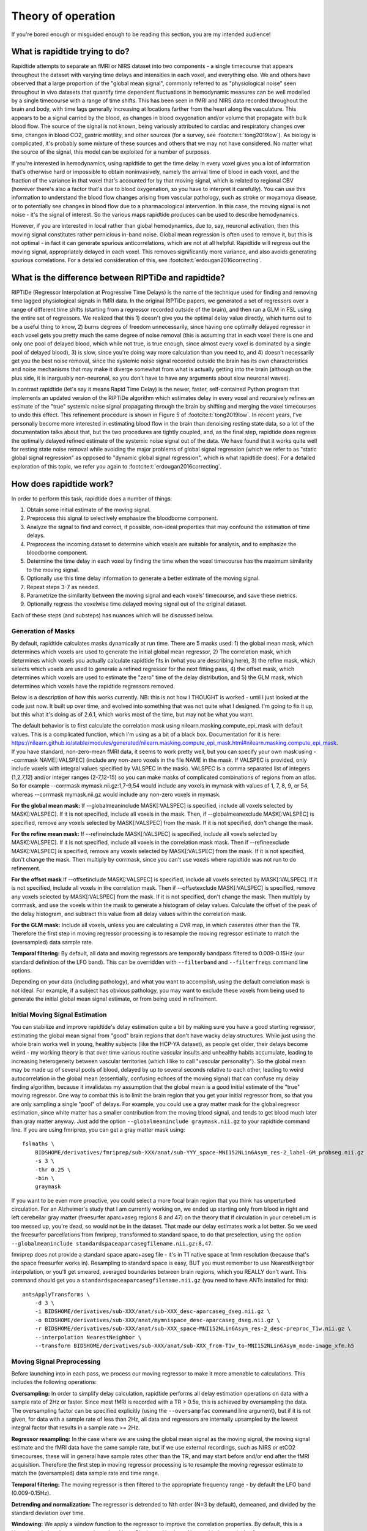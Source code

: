 ..
   Headings are organized in this manner:
   =====
   -----
   ^^^^^
   """""
   '''''

Theory of operation
===================

If you're bored enough or misguided enough to be reading this section,
you are my intended audience!


What is rapidtide trying to do?
-------------------------------

Rapidtide attempts to separate an fMRI or NIRS dataset into two components -
a single timecourse that appears throughout the dataset with varying time delays and
intensities in each voxel,
and everything else.
We and others have observed that a large proportion of the "global mean signal",
commonly referred to as "physiological noise" seen throughout in vivo datasets that
quantify time dependent fluctuations in hemodynamic measures can be well modelled by
a single timecourse with a range of time shifts.
This has been seen in fMRI and NIRS data recorded throughout the brain and body,
with time lags generally increasing at locations farther from the heart along the vasculature.
This appears to be a signal carried by the blood,
as changes in blood oxygenation and/or volume that propagate with bulk blood flow.
The source of the signal is not known,
being variously attributed to cardiac and respiratory changes over time,
changes in blood CO2, gastric motility, and other sources
(for a survey, see :footcite:t:`tong2019low`).
As biology is complicated, it's probably some mixture of these sources and
others that we may not have considered.
No matter what the source of the signal,
this model can be exploited for a number of purposes.

If you're interested in hemodynamics,
using rapidtide to get the time delay in every voxel gives you a lot of information
that's otherwise hard or impossible to obtain noninvasively,
namely the arrival time of blood in each voxel,
and the fraction of the variance in that voxel that's accounted for by that moving signal,
which is related to regional CBV
(however there's also a factor that's due to blood oxygenation, so you have to interpret it carefully).
You can use this information to understand the blood flow changes arising from vascular pathology,
such as stroke or moyamoya disease,
or to potentially see changes in blood flow due to a pharmacological intervention.
In this case, the moving signal is not noise - it's the signal of interest.
So the various maps rapidtide produces can be used to describe hemodynamics.

However, if you are interested in local rather than global hemodynamics,
due to, say, neuronal activation,
then this moving signal constitutes rather pernicious in-band noise.
Global mean regression is often used to remove it,
but this is not optimal - in fact it can generate spurious anticorrelations,
which are not at all helpful.
Rapidtide will regress out the moving signal, appropriately delayed in each voxel.
This removes significantly more variance, and also avoids generating spurious correlations.
For a detailed consideration of this, see :footcite:t:`erdougan2016correcting`.


What is the difference between RIPTiDe and rapidtide?
-----------------------------------------------------

RIPTiDe (Regressor Interpolation at Progressive Time Delays) is the name of
the technique used for finding and removing time lagged physiological signals in fMRI data.
In the original RIPTiDe papers,
we generated a set of regressors over a range of different time shifts
(starting from a regressor recorded outside of the brain),
and then ran a GLM in FSL using the entire set of regressors.
We realized that this
1) doesn't give you the optimal delay value directly,
which turns out to be a useful thing to know,
2) burns degrees of freedom unnecessarily,
since having one optimally delayed regressor in each voxel gets you pretty much
the same degree of noise removal
(this is assuming that in each voxel there is one and only one pool of delayed blood,
which while not true, is true enough,
since almost every voxel is dominated by a single pool of delayed blood),
3) is slow, since you're doing way more calculation than you need to,
and 4) doesn't necessarily get you the best noise removal,
since the systemic noise signal recorded outside the brain has its own characteristics
and noise mechanisms that may make it diverge somewhat from what is actually
getting into the brain
(although on the plus side, it is inarguably non-neuronal,
so you don't have to have any arguments about slow neuronal waves).

In contrast rapidtide (let's say it means Rapid Time Delay) is the newer, faster,
self-contained Python program that implements an updated version of the RIPTiDe
algorithm which estimates delay in every voxel and recursively refines an estimate
of the "true" systemic noise signal propagating through the brain by shifting and
merging the voxel timecourses to undo this effect.
This refinement procedure is shown in Figure 5 of :footcite:t:`tong2019low`.
In recent years,
I've personally become more interested in estimating blood flow in the brain than
denoising resting state data,
so a lot of the documentation talks about that,
but the two procedures are tightly coupled,
and, as the final step,
rapidtide does regress the optimally delayed refined estimate of the systemic noise signal out of the data.
We have found that it works quite well for resting state noise removal while avoiding
the major problems of global signal regression
(which we refer to as "static global signal regression" as opposed to
"dynamic global signal regression", which is what rapidtide does).
For a detailed exploration of this topic,
we refer you again to :footcite:t:`erdougan2016correcting`.


How does rapidtide work?
------------------------

In order to perform this task, rapidtide does a number of things:

1. Obtain some initial estimate of the moving signal.
2. Preprocess this signal to selectively emphasize the bloodborne component.
3. Analyze the signal to find and correct, if possible, non-ideal properties
   that may confound the estimation of time delays.
4. Preprocess the incoming dataset to determine which voxels are suitable for
   analysis, and to emphasize the bloodborne component.
5. Determine the time delay in each voxel by finding the time when the voxel
   timecourse has the maximum similarity to the moving signal.
6. Optionally use this time delay information to generate a better estimate of the moving signal.
7. Repeat steps 3-7 as needed.
8. Parametrize the similarity between the moving signal and each voxels'
   timecourse, and save these metrics.
9. Optionally regress the voxelwise time delayed moving signal out of the original dataset.

Each of these steps (and substeps) has nuances which will be discussed below.


Generation of Masks
^^^^^^^^^^^^^^^^^^^

By default, rapidtide calculates masks dynamically at run time.  There
are 5 masks used: 1) the global mean mask, which determines which voxels
are used to generate the initial global mean regressor, 2) The
correlation mask, which determines which voxels you actually calculate
rapidtide fits in (what you are describing here), 3) the refine mask,
which selects which voxels are used to generate a refined regressor for
the next fitting pass, 4) the offset mask, which determines which voxels are
used to estimate the "zero" time of the delay distribution,
and 5) the GLM mask, which determines which
voxels have the rapidtide regressors removed.

Below is a description of how this works currently.  NB: this is not how
I THOUGHT is worked - until I just looked at the code just now.  It
built up over time, and evolved into something that was not quite what I
designed.  I'm going to fix it up, but this what it's doing as of 2.6.1,
which works most of the time, but may not be what you want.

The default behavior is to first calculate the correlation mask using
nilearn.masking.compute_epi_mask with default values.  This is a
complicated function, which I'm using as a bit of a black box.
Documentation for it is here:
https://nilearn.github.io/stable/modules/generated/nilearn.masking.compute_epi_mask.html#nilearn.masking.compute_epi_mask.
If you have
standard, non-zero-mean fMRI data, it seems to work pretty well, but you
can specify your own mask using --corrmask NAME[:VALSPEC] (include any
non-zero voxels in the file NAME in the mask.  If VALSPEC is provided, only
include voxels with integral values specified by VALSPEC in the mask).
VALSPEC is a comma separated list of integers (1,2,7,12) and/or integer
ranges (2-7,12-15) so you can make masks of complicated combinations of
regions from an atlas.  So for example --corrmask mymask.nii.gz:1,7-9,54
would include any voxels in mymask with values of 1, 7, 8, 9, or 54,
whereas --corrmask mymask.nii.gz would include any non-zero voxels in
mymask.

**For the global mean mask:**
If --globalmeaninclude MASK[:VALSPEC] is specified, include all voxels
selected by MASK[:VALSPEC].  If it is not specified, include all voxels
in the mask.  Then, if --globalmeanexclude MASK[:VALSPEC] is specified,
remove any voxels selected by MASK[:VALSPEC] from the mask.  If it is
not specified, don't change the mask.

**For the refine mean mask:**
If --refineinclude MASK[:VALSPEC] is specified, include all voxels
selected by MASK[:VALSPEC].  If it is not specified, include all voxels
in the correlation mask mask.  Then if --refineexclude MASK[:VALSPEC] is specified,
remove any voxels selected by MASK[:VALSPEC] from the mask.  If it is
not specified, don't change the mask.  Then multiply by corrmask, since
you can't use voxels where rapidtide was not run to do refinement.

**For the offset mask**
If --offsetinclude MASK[:VALSPEC] is specified, include all voxels
selected by MASK[:VALSPEC].  If it is not specified, include all voxels
in the correlation mask.  Then if --offsetexclude MASK[:VALSPEC] is specified,
remove any voxels selected by MASK[:VALSPEC] from the mask.  If it is
not specified, don't change the mask.  Then multiply by corrmask, and use the voxels within
the mask to generate a histogram of delay values.  Calculate the offset of the peak of the delay histogram,
and subtract this value from all delay values within the correlation mask.

**For the GLM mask:**
Include all voxels, unless you are calculating a CVR map, in which caserates other than the TR. Therefore
the first step in moving regressor processing is to resample the moving regressor estimate to match the (oversampled)
data sample rate.

**Temporal filtering:**  By default, all data and moving regressors are temporally bandpass filtered to 0.009-0.15Hz
(our standard definition of the LFO band).  This can be overridden with ``--filterband`` and ``--filterfreqs`` command line
options.

Depending on your data (including pathology), and what you want to accomplish, using the default correlation
mask is not ideal.  For example, if a subject has obvious pathology, you may want to exclude these voxels
from being used to generate the initial global mean signal estimate, or from being used in refinement.


Initial Moving Signal Estimation
^^^^^^^^^^^^^^^^^^^^^^^^^^^^^^^^

You can stabilize and improve rapidtide's delay estimation quite a bit by making sure you have a good starting
regressor, estimating the global mean signal from "good" brain regions that don't have wacky delay structures.
While just using the whole brain works well in young, healthy subjects (like the HCP-YA dataset), as people get older,
their delays become weird - my working theory is that over time various routine vascular insults and unhealthy habits
accumulate, leading to increasing heterogeneity between vascular territories (which I like to call "vascular
personality"). So the global mean may be made up of several pools of blood, delayed by up to several seconds
relative to each other, leading to weird autocorrelation in the global mean (essentially, confusing echoes of the
moving signal) that can confuse my delay finding algorithm, because it
invalidates my assumption that the global mean is a good initial estimate of the "true" moving regressor.
One way to combat this is to limit the brain region that you get your initial regressor from, so that you are only
sampling a single "pool" of delays. For example, you
could use a gray matter mask for the global regresor estimation, since white matter has a smaller contribution from
the moving blood signal, and tends to get blood much later than gray matter anyway.  Just add the option
``--globalmeaninclude graymask.nii.gz`` to your rapidtide command line.  If you are using
fmriprep, you can get a gray matter mask using:

::

  fslmaths \
      BIDSHOME/derivatives/fmriprep/sub-XXX/anat/sub-YYY_space-MNI152NLin6Asym_res-2_label-GM_probseg.nii.gz \
      -s 3 \
      -thr 0.25 \
      -bin \
      graymask

If you want to be even more proactive, you could select a more focal brain region that you think has unperturbed circulation.
For an Alzheimer's study that I am currently working on, we ended up starting only from blood in right and
left cerebellar gray matter (freesurfer aparc+aseg regions 8 and 47) on the theory that if circulation in your cerebellum
is too messed up, you're dead, so would not be in the dataset. That made our delay estimates work a lot better.
So we used the freesurfer parcellations from fmriprep, transformed to standard space, to do that
preselection, using the option ``--globalmeaninclude standardspaceaparcasegfilename.nii.gz:8,47``.

fmriprep does not provide a standard space aparc+aseg file - it's in T1 native space at 1mm resolution
(because that's the space freesurfer works in).  Resampling to standard space is easy, BUT you must
remember to use NearestNeighbor
interpolation, or you'll get smeared, averaged boundaries between brain regions, which you REALLY don't want.
This command should get you a ``standardspaceaparcasegfilename.nii.gz`` (you need to have ANTs installed for this):

::

  antsApplyTransforms \
      -d 3 \
      -i BIDSHOME/derivatives/sub-XXX/anat/sub-XXX_desc-aparcaseg_dseg.nii.gz \
      -o BIDSHOME/derivatives/sub-XXX/anat/mymnispace_desc-aparcaseg_dseg.nii.gz \
      -r BIDSHOME/derivatives/sub-XXX/anat/sub-XXX_space-MNI152NLin6Asym_res-2_desc-preproc_T1w.nii.gz \
      --interpolation NearestNeighbor \
      --transform BIDSHOME/derivatives/sub-XXX/anat/sub-XXX_from-T1w_to-MNI152NLin6Asym_mode-image_xfm.h5


Moving Signal Preprocessing
^^^^^^^^^^^^^^^^^^^^^^^^^^^

Before launching into in each pass, we process our moving regressor to make it more amenable to calculations.
This includes the following operations:

**Oversampling:**  In order to simplify delay calculation, rapidtide performs all delay estimation operations
on data with a sample rate of 2Hz or faster.  Since most fMRI is recorded with a TR > 0.5s, this is achieved by
oversampling the data.  The oversampling factor can be specified explicitly
(using the ``--oversampfac`` command line argument), but if it is
not given, for data with a sample rate of less than 2Hz, all data and regressors
are internally upsampled by the lowest
integral factor that results in a sample rate >= 2Hz.

**Regressor resampling:** In the case where we are using the global mean signal
as the moving signal, the moving signal estimate and the fMRI data have
the same sample rate, but if we use external
recordings, such as NIRS or etCO2 timecourses, these will in general have sample
rates other than the TR, and may start before and/or end after the fMRI acquisition.
Therefore the first step in moving regressor processing
is to resample the moving regressor estimate to match the (oversampled)
data sample rate and time range.

**Temporal filtering:** The moving regressor is then filtered to the appropriate frequency range - by default the
LFO band (0.009-0.15Hz).

**Detrending and normalization:** The regressor is detrended to Nth order (N=3 by default), demeaned, and divided
by the standard deviation over time.

**Windowing:** We apply a window function to the regressor to improve the correlation properties.  By default, this is
a Hamming window, but you can also select Hann, Blackman-Harris, or None, with the ``--windowfunc`` argument.

**Zero padding:** The regressor is zero padded on each end to twice its length, so that we will be doing a linear
rather than circular correlation (you can select circular correlation with ``--corrtype``, but I wouldn't recommend it.


Moving Signal Massaging
^^^^^^^^^^^^^^^^^^^^^^^

Because the moving signal is "noise", we can't select or specify its properties, and sometimes the sLFO signal
you end up with is problematic for one reason or another.  Rapidtide attempts to correct, where possible,
problems in the moving signal that will impair proper delay estimation.  Again, if you're just doing
signal denoising, these are not that important to you.

**Pseudoperiodicity:**  The first potential problem in the sLFO regressor is
pseudoperiodicity.  From time to time, signal energy in the 0.009-0.15 Hz
band will be strongly concentrated in one or more spectral peaks.
This can be completely random, or it can arise due to some pathological or
congenital condition that affects circulation. It seems
for the most part to be purely by chance, as you occasionally see it
when looking at multiple runs in the same subject, where one run is
pseudoperiodic while the rest are not. The effect of this is to cause
the crosscorrelation between the probe signal and voxel timecourses to
have more than one strong correlation peak.  This means that in the
presence of noise, or extreme spectral concentration of the sLFO, the
wrong crosscorrelation peak can appear larger, leading to an incorrect
delay estimation.  This is particularly problematic if the pseudoperiod
is shorter than the reciprocal of the search window (for example, if the
search window for correlation peaks is between -5 and +5 seconds, and
the sLFO has a strong spectral component at 0.1Hz or higher, more than
one correlation peak will occur within the search window).  As the width
of the search range increases, the spectral range of potentially
confounding spectral peaks covers more of the sLFO frequency band.

**Implications of pseudoperiodicity:** The extent to which
pseudoperiodicity is a problem depends on the application.  In the case
of noise removal, where the goal is to remove the global sLFO signal,
and leave the local or networked neuronal signal variance, it turns out
not to be much of a problem at all.  If the sLFO signal in a given voxel
is sufficiently periodic that that the correctly delayed signal is
indistinguishable from the signal one or more periods away, then it
doesn’t matter which signal is removed – the resulting denoised signal
is the same.  As the Host in Westworld asked - "Well if you can't tell, does it matter?"
In this case, no.  Sadly, for those of you care more about hemodynamics than neuronal
activation (raises hand), this is NOT ok, and we have to figure out how to deal with it.

**Mitigation of pseudoperiodicity:** While we continue to work on fully
resolving this issue, we have a number of hackish ways of dealing with this.
First of all, spectral analysis of the sLFO signal allows us to
determine if the signal may be problematic.  Rapidtide checks the
autocorrelation function of the sLFO signal for large sidelobes with
periods within the delay search window and issues a warning when these
signals are present.  Then after delay maps are calculated, they are
processed with an iterative despeckling process analogous to phase
unwrapping.  The delay of each voxel is compared to the median delay of
its neighbors.  If the voxel delay differs by the period of an
identified problematic sidelobe, the delay is switched to the “correct”
value, and refit.  This procedure greatly attenuates, but does not
completely solve, the problem of bad sidelobes.  A more general solution
to the problem of non-uniform spectra will likely improve the
correction.

**Correlation weighting:** Another method I've recently implemented is "regressor weighting" the correlation
function - since we do correlation in the spectral domain, you can normalize the
power spectrum magnitude by the power spectrum of the sLFO regressor - this deemphasizes
spectral peaks.  It helps, but it's not a magic wand.

**Echo cancellation:**  One thing that I keep thinking about is that in the case of pathology causing disparate
delay pools, we are essentially looking at an echo cancellation problem.  We have a driving signal, and it is
corrupted by delayed copies of itself being added in.  This is a problem that Bell Labs solved in the 60s or 70s (well
digitally - I think analog echo cancellation existed long before that).  It seems like I should be able to dust off
some audio library somewhere that would fix this right up, but I haven't found anything yet.  Any bored audio engineers
looking to get involved in a FOSS neuroimaging project :-) ?

Most of the options languishing in the "experimental" group of command line options are partially implemented versions
of various regressor fixes.


Dataset Preprocessing
^^^^^^^^^^^^^^^^^^^^^

Prior to processing, I do a few things to the fMRI dataset:

**Spatial filtering:**  While the moving signal can contribute up to 50% of the low frequency variance in gray matter
voxels, it's often MUCH less than that, especially in white matter.  So anything you can do to boost your SNR is a plus.
Spatial filtering works for that - for the most part, the delay time varies quite smoothly over space, since capillary
blood (to which we are most sensitive) moves in a pretty orderly fashion.  Even a small amount of smoothing is
sufficient to boost the quality of the delay maps a lot.  A Gaussian kernel with a radius of ~1/2 the average voxel
dimension in all three axes turns out to be pretty good.  Use ``--spatialfilt SIGMA`` to set the filtering.  Set
SIGMA to -1 to have it set automatically as described above (default), or set SIGMA to the kernel size in mm.
SIGMA=0 turns spatial filtering off.

**Mask, trim to size and reshape:**  Select only the voxels and timpoints that are going to be processed, as
specified by the spatial masks, and the ``--numskip`` and ``--timerange`` options, and reformat the remaining data
into a voxel by time array.  This simplifies all of the subsequent processing.  Spatial filtering (done previously)
and despeckling (managed by mapping lag data back to x, y, z space to check against neighbors)
are the only operations that require us to know the spatial relationship between voxels.


Significance threshold estimation
^^^^^^^^^^^^^^^^^^^^^^^^^^^^^^^^^

This step is placed where it is done in the processing stream, but involves procedures described below.

Estimating the significance threshold for the fitted crosscorrelation measurements done below is not
straightforward.  While there is a standard relationship to convert correlation coefficient R to p for
a given timecourse length, this assumes that you performing a Pearsonn correlation of truly
random signals (i.e. Gaussian random signals with white noise power
spectra).  But the sLFO signals are severely band limited, so if you use these formulae, you will
dramatically overestimate the significance of your
correlations.  Moreover, we are selecting the peak of a crosscorrelation over a range of delays,
which will further inflate the values.
There are analytical ways of adjusting for this, but they are tedious - Monte Carlo
simulation by performing and fitting a set of crosscorrelations of the sLFO regressor with
scrambled, filtered versions of itself are more straightforward
(this is described in :footcite:t:`hocke2016comparison`).
Prior to each pass, we do NREPS of these sham correlations (NREPS=10000 by
default - adjust with ``--numnull NREPS``.  Set to 0 to disable
significance estimation).  The p<0.05, p<0.01, and p<0.005 significance thresholds are estimated
by fitting the set of null correlations to a Johnson SB distribution (the functional form which
we empirically found best fits the data).


Time delay determination
^^^^^^^^^^^^^^^^^^^^^^^^

This is the core of the program, that actually does the delay determination.  It's currently divided into two parts -
calculation of a time dependant similarity function between the sLFO regressor and each voxel (currently
using one of three methods), and then a fitting
step to find the peak time delay and strength of association between the two signals.


Signal preparation
""""""""""""""""""

Prior to processing, each timecourse is processed in the same way as the moving regressor (oversampling, filtering,
detrending, applying the same window function used on the reference regressor, and zeropadding the ends.)


Types of similarity function
""""""""""""""""""""""""""""

**Crosscorrelation:** The most straightforward way to calculate similarity between two timecourses is crosscorrelation.  It has several
advantages - interpretation is easy - the magnitude of the function ranges from 0 (no similarity) to 1 (timecourses
are identical).  Negative magnitudes mean that the one timecourse is inverted relative to the other.  It is also
extremely fast to calculate in the spectral domain (O(2Nlog2N) rather than O(N2)).  For signals of the length of
typical fMRI scans, calculation in the spectral domain is substantially faster than in the time domain.
However, it does have drawbacks.  First, it
assumes the relationship between the signals is linear.  In practice, this is generally ok for our purposes, but is
not ideal.  More problematic is unpredictable behavior when the SNR is low (as it is in voxels with lower
blood content, such as white matter), which can make the signal harder to
quantify (more below).  Use ``--similaritymetric correlation`` to select crosscorrelation (default).

**Mutual information:**  Mutual information (MI) is a very different method of quantifying similarity.  It is a measure of
the amount of information you can gain about one signal from the other (yes, I know the definition is about "random
variables", but for our purposes, we mean timecourses).  So, there is no assumption of linearity (or in fact
any assumption whatsoever about the functional form of the relationship).  That's cool, because it really frees you
up in terms of what you can look at (as an aside, I'm not sure why this isn't used more in task based analyses - it
seems like it could get past having to know the exact form of the hemodynamic response function). MI
is especially useful in image registration, for example, lining T2 weighted functional images up with T1 weighted
anatomics.  The cross-MI has some nice properties.

    * It tends to give sharp peaks when signals are aligned, even in cases where the source data is lowpass filtered.
    * As mentioned above, it really doesn't care how signals are related, only that they are.  So you aren't restricted to linear relationships between signals.

So why don't we use it for everything?  A couple of reasons.

    * It's much more computationally expensive than correlation (O(N2) at least).  My implementation of a cross-MI function (which is actually pretty fast) still takes about 10x as long to calculate as crosscorrelation for typical fMRI data.
    * It does not have as straightforward an interpretation as crosscorrelation - while there are "normalized" calculations, "1" does not mean identical, "0" does not mean unrelated, and it's positive definite.  The MI of a signal with itself is the same as the MI of -1 times itself.  For cross-MI, you can really only rely on the fact that you get a maximum when the signals are most aligned.

Use ``--similaritymetric mutualinfo`` to select MI.

**Hybrid similarity:**  I'm kind of proud of this one.  Crosscorrelation is fast and interpretable, but has the
problem of ambiguous time delay values, whereas
cross-MI is very slow and hard to interpret, but quite unambiguous in selecting the best match.  Enter "hybrid similarity" -
Use the crosscorrelation to identify candidate peaks, then calculate the MI only at those peak locations, pick the one
that has the higher MI, and then proceed to the fitting step for full quantification.  This is almost as fast as
straight correlation, but does tend to be more stable. Use ``--similaritymetric hybrid`` to select hybrid similarity.

Peak fitting and quantification
"""""""""""""""""""""""""""""""
The second part of this process is peak fitting and quantification.  For most of this discussion,
I'll refer to crosscorrelation, since its what I usually use.

To first approximation, fitting isn't necessary.  The crosscorrelation function will always have a
maximum somewhere, and if you've chosen your search range to cover the range of time lags that
blood will have, it will fall within that range.  However, that's not a great way to do things.
If you do this, your delay values will be quantized, either to TR, or in our case, TR divided by the
oversampling factor (which is why we oversampled to begin with).  The delay range in healthy young
adults runs from about -2 to +4 seconds, and is strongly peaked near 0.  Using our default
oversampling, which makes the effective TR 0.5 seconds, that gives you at most 13 possible
delay values, with most of them in a more restricted range of 5 or so values.  While somewhat
useful, this is throwing away a lot of information unnecessarily.

Remember that the sLFO signal is bandlimited to 0.009 to 0.15Hz, which means the highest
frequency component in the data has a period of about 6.67 seconds.  So at a minimum, the
correlation peak will be several seconds across, so in addition to the peak location, there will
be several points on either side that carry information about the peak location, height, and
width.  If you fit all the points around the peak, you'll get a much better estimate of the true
delay and correlation value.

Correlation peaks can be a little messy; low pass filtering, weird autocorrelation properties due to
nonuniform power spectra, window function choices,
and baseline roll can lead to incorrect peak identification.
This makes the peak fitting process complicated.


Despeckling
"""""""""""

As mentioned above, your correlation function may be pseudoperiodic due to an unfortunate power spectrum.
At this point, the delay maps are subjected to a multipass despeckling operation,
where voxels that look like they may have had incorrect fits are refit to be more consistent with
their neighbors.


Generating a better moving signal estimate (refinement)
^^^^^^^^^^^^^^^^^^^^^^^^^^^^^^^^^^^^^^^^^^^^^^^^^^^^^^^
Now that we have an estimate of when the moving regressor arrives at every voxel,
we can make a better estimate of the driving signal.


Voxel selection
"""""""""""""""

First we pick the voxels we want to use to generate the new estimate.
We can set the starting mask explicitly using the ``--refineinclude MASKFILE:VALSPEC`` and
``--refineexclude MASKFILE:VALSPEC`` command line options.
If left unset, we use all voxels with valid correlation fits.
We can further tune which voxels are excluded from refinement with the
``--norefinedespeckled``, ``--lagminthresh``, ``--lagmaxthresh``, and ``--sigmathresh`` options.
By default, we also exclude voxels with correlation strengths less than the p<0.05 threshold
found using the significance threshold estimation step above,
or we can override this threshold using ``--ampthresh``.


Timecourse alignment
""""""""""""""""""""

In each of the voxels selected for refinement,
we first negate the time delay in every voxel and timeshift the voxel by that amount.
This will have the effect of bringing the portion of the signal in each voxel due to the
moving sLFO signal into alignment.


Prescaling
""""""""""

We then prenormalize the voxels to use in the fit using their mean, variance, or standard deviation over time,
the inverse of the lag time, or leave them unscaled.
Selection is via the ``--refineprenorm`` option.
The default is to do no prenormalization.


New timecourse generation
"""""""""""""""""""""""""

The new timecourse is then generated from the set of aligned,
scaled timecourses using a method specified with ``--refinetype``:

-  **pca (default):** Perform a principal component analysis on the timecourses,
   reprojecting them onto a reduced set of components
   (specified by ``--pcacomponents`` - the default is the set explaining >=80% of total variance).
   Average the result.
-  **ica:** Perform an independent component analysis on the timecourses,
   reprojecting them onto a reduced set of components
   (specified by ``--pcacomponents`` - the default is the set explaining >=80% of total variance).
   Average the result.
-  **weighted_average:** Each voxel is scaled with either the correlation strength from the current pass,
   the square of the correlation strength, or is left unscaled.
   This is selected with the ``--refineweighting`` option - the default is "R2".
   The timecourses are then averaged.
-  **unweighted_average:**  Average the voxels.


Lather, Rinse, Repeat
^^^^^^^^^^^^^^^^^^^^^

Now that there is a new starting regressor, repeat the entire process some number of times.
This can be a fixed number of passes, specified by ``--passes NUMPASSES``.
The default is to do 3 passes.
Alternatively, by specifying ``--convergencethresh THRESH``,
the process is repeated until either the MSE between the new sLFO regressor and the
regressor from the previous pass falls below THRESH,
or the number of passes reaches MAX,
specified by ``--maxpasses MAX`` (default is 15).

.. tip::

   As a general rule, the more passes you do, the better the final result will be.
   However, this is a matter of diminishing returns,
   and I have found that 3 passes work well for most data.
   If you are not concerned about memory usage or processing time,
   you can set the number of passes to a higher value.

   The same logic applies to ``--despecklepasses``.


Regress Out the Moving Signal
^^^^^^^^^^^^^^^^^^^^^^^^^^^^^

Now that we have optimized the moving blood signal and have final estimates of blood arrival time at each voxel,
we can do the final regression to (intelligently) remove the sLFO signal from the data.
By default, this is done on the original, unmodified data -
i.e. none of the spatial or temporal filtering, masking, confound regression, or anything else has been done.
The reason for this is that some of the operations may be needed to get a good sLFO regressor estimate,
or a good delay map, but they could interfere with whatever further analysis you might want to do after sLFO removal.
You can always do them later if you want.
Also, if you really want to keep all those manipulations,
you can choose to by selecting ``--preservefiltering``.
But don't.

Alternately, instead of loading the original file, you can load a _different_ file, and denoise that instead.
Why would you want to do that?
This is here for a very particular reason.
HCP data uses FIX, a really spiffy ICA noise removal tool that cleans things up quite a bit.
However, as mentioned above in the rapidtide usage section,
it does tend to remove a lot of hemodynamic signal in some regions,
particularly around the superior sagittal sinus.
That makes rapidtide's sLFO estimation and refinement process a lot less stable.
So you really want to do that estimation on non-FIX'ed data (the "minimally processed" data).
Ideally, you would then run FIX on the rapidtide cleaned data, but that's a lot of computation that you don't necessarily want to do.
So a cheat is to regress the voxel specific noise regressors out of the FIX cleaned data.
Since the operations are linear, the order shouldn't matter
(waves hands to distract from the fact that FIX has probably generated some spurious negative correlations
by regressing out hemodynamic signal at the wrong time delay).
Anyway, while it's not perfect, it's better than not doing it this way.

Finally, if you don't want to do glm filtering at all
(i.e. you only care about time delays, and want to minimize storage space),
you can shut off the glm filtering with ``--noglm``.


References
^^^^^^^^^^

.. footbibliography::
